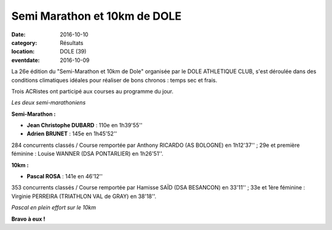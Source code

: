 Semi Marathon et 10km de DOLE
=============================

:date: 2016-10-10
:category: Résultats
:location: DOLE (39)
:eventdate: 2016-10-09

La 26e édition du "Semi-Marathon et 10km de Dole" organisée par le DOLE ATHLETIQUE CLUB, s'est déroulée dans des conditions climatiques idéales pour réaliser de bons chronos : temps sec et frais.

Trois ACRistes ont participé aux courses au programme du jour.

.. image:: http://assets.acr-dijon.org/dole2016.jpg

*Les deux semi-marathoniens*

**Semi-Marathon :**

- **Jean Christophe DUBARD** : 110e en 1h39'55''
- **Adrien BRUNET** : 145e en 1h45'52''

284 concurrents classés / Course remportée par Anthony RICARDO (AS BOLOGNE) en 1h12'37'' ; 29e et première féminine : Louise WANNER (DSA PONTARLIER) en 1h26'51''.

**10km :**

- **Pascal ROSA** : 141e en 46'12''

353 concurrents classés / Course remportée par Hamisse SAÏD (DSA BESANCON) en 33'11'' ; 33e et 1ère féminine : Virginie PERREIRA (TRIATHLON VAL de GRAY) en 38'18''.

.. image:: http://assets.acr-dijon.org/dole2016-4.jpg

*Pascal en plein effort sur le 10km*

**Bravo à eux !**

